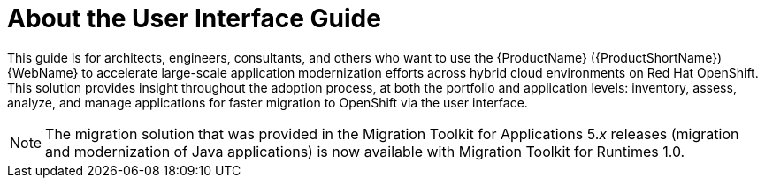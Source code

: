// Module included in the following assemblies:
//
// * docs/web-console-guide/master.adoc

:_content-type: CONCEPT
[id="mta-about-console-guide_{context}"]
= About the User Interface Guide

This guide is for architects, engineers, consultants, and others who want to use the {ProductName} ({ProductShortName}) {WebName} to accelerate large-scale application modernization efforts across hybrid cloud environments on Red Hat OpenShift. This solution provides insight throughout the adoption process, at both the portfolio and application levels: inventory, assess, analyze, and manage applications for faster migration to OpenShift via the user interface.

[NOTE]
====
The migration solution that was provided in the Migration Toolkit for Applications 5._x_ releases (migration and modernization of Java applications) is now available with Migration Toolkit for Runtimes 1.0.
====
